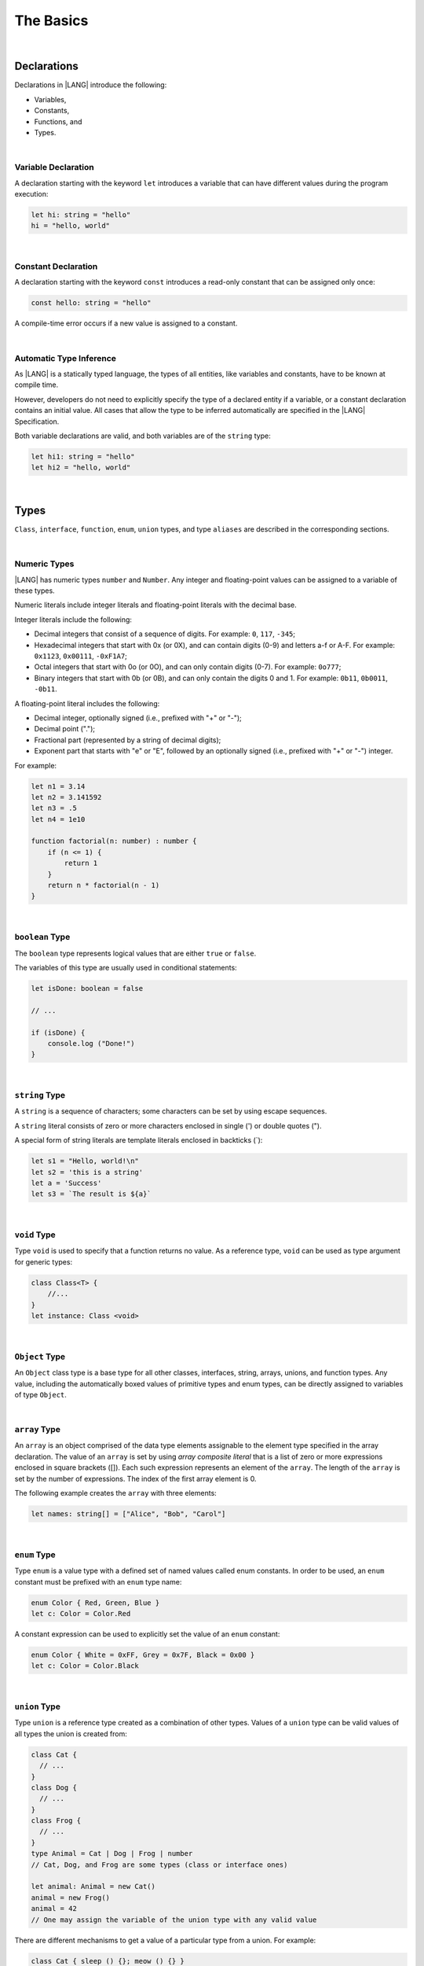 ..
    Copyright (c) 2021-2024 Huawei Device Co., Ltd.
    Licensed under the Apache License, Version 2.0 (the "License");
    you may not use this file except in compliance with the License.
    You may obtain a copy of the License at
    http://www.apache.org/licenses/LICENSE-2.0
    Unless required by applicable law or agreed to in writing, software
    distributed under the License is distributed on an "AS IS" BASIS,
    WITHOUT WARRANTIES OR CONDITIONS OF ANY KIND, either express or implied.
    See the License for the specific language governing permissions and
    limitations under the License.

The Basics
==========

|

Declarations
------------

Declarations in |LANG| introduce the following:

-  Variables,
-  Constants,
-  Functions, and
-  Types.

|

.. _Variable Declaration:

Variable Declaration
~~~~~~~~~~~~~~~~~~~~
A declaration starting with the keyword ``let`` introduces a variable that
can have different values during the program execution:

.. code-block:: typescript

    let hi: string = "hello"
    hi = "hello, world"

|

.. _Constant Declaration:

Constant Declaration
~~~~~~~~~~~~~~~~~~~~

A declaration starting with the keyword ``const`` introduces a read-only
constant that can be assigned only once:

.. code-block:: typescript

    const hello: string = "hello"


A compile-time error occurs if a new value is assigned to a constant.

|

.. _Automatic Type Inference:

Automatic Type Inference
~~~~~~~~~~~~~~~~~~~~~~~~

As |LANG| is a statically typed language, the types of all entities, like
variables and constants, have to be known at compile time.

However, developers do not need to explicitly specify the type of a declared
entity if a variable, or a constant declaration contains an initial value.
All cases that allow the type to be inferred automatically are specified in
the |LANG| Specification.

Both variable declarations are valid, and both variables are of the ``string``
type:

.. code-block:: typescript

    let hi1: string = "hello"
    let hi2 = "hello, world"

|

.. _Types:

Types
-----

``Class``, ``interface``, ``function``, ``enum``, ``union`` types, and type
``aliases`` are described in the corresponding sections.

|

.. _Numeric Types:

Numeric Types
~~~~~~~~~~~~~

|LANG| has numeric types ``number`` and ``Number``. Any integer and
floating-point values can be assigned to a variable of these types.

Numeric literals include integer literals and floating-point literals
with the decimal base.

Integer literals include the following:

* Decimal integers that consist of a sequence of digits. For example:
  ``0``, ``117``, ``-345``;
* Hexadecimal integers that start with 0x (or 0X), and can contain digits
  (0-9) and letters a-f or A-F. For example: ``0x1123``, ``0x00111``,
  ``-0xF1A7``;
* Octal integers that start with 0o (or 0O), and can only contain digits
  (0-7). For example: ``0o777``;
* Binary integers that start with 0b (or 0B), and can only contain the
  digits 0 and 1. For example: ``0b11``, ``0b0011``, ``-0b11``.

A floating-point literal includes the following:

* Decimal integer, optionally signed (i.e., prefixed with "+" or "-");
* Decimal point (".");
* Fractional part (represented by a string of decimal digits);
* Exponent part that starts with "e" or "E", followed by an optionally
  signed (i.e., prefixed with "+" or "-") integer.

For example:

.. code-block:: typescript

    let n1 = 3.14
    let n2 = 3.141592
    let n3 = .5
    let n4 = 1e10

    function factorial(n: number) : number {
        if (n <= 1) {
            return 1
        }
        return n * factorial(n - 1)
    }

|

.. _Boolean:

``boolean`` Type
~~~~~~~~~~~~~~~~

The ``boolean`` type represents logical values that are either ``true``
or ``false``.

The variables of this type are usually used in conditional statements:

.. code-block:: typescript

    let isDone: boolean = false

    // ...

    if (isDone) {
        console.log ("Done!")
    }

|


.. _String:

``string`` Type
~~~~~~~~~~~~~~~

A ``string`` is a sequence of characters; some characters can be set by using
escape sequences.

A ``string`` literal consists of zero or more characters enclosed in single
(') or double quotes (").

A special form of string literals are template literals enclosed in backticks
(\`):

.. code-block:: typescript

    let s1 = "Hello, world!\n"
    let s2 = 'this is a string'
    let a = 'Success'
    let s3 = `The result is ${a}`

|

.. _Void Type:

``void`` Type
~~~~~~~~~~~~~

Type ``void`` is used to specify that a function returns no value.
As a reference type, ``void``
can be used as type argument for generic types:

.. code-block:: typescript

    class Class<T> {
        //...
    }
    let instance: Class <void>

|

.. _Object Type:

``Object`` Type
~~~~~~~~~~~~~~~

An ``Object`` class type is a base type for all other classes, interfaces,
string, arrays, unions, and function types. Any value, including the
automatically boxed values of primitive types and enum types, can be directly
assigned to variables of type ``Object``.

|

.. _Array Type:

``array`` Type
~~~~~~~~~~~~~~

An ``array`` is an object comprised of the data type elements assignable to
the element type specified in the array declaration.
The value of an ``array`` is set by using *array composite literal* that is
a list of zero or more expressions enclosed in square brackets ([]).
Each such expression represents an element of the ``array``.
The length of the ``array`` is set by the number of expressions.
The index of the first array element is 0.

The following example creates the ``array`` with three elements:

.. code-block:: typescript

    let names: string[] = ["Alice", "Bob", "Carol"]

|

.. _Enum Type:

``enum`` Type
~~~~~~~~~~~~~

Type ``enum`` is a value type with a defined set of named values called
enum constants.
In order to be used, an ``enum`` constant must be prefixed with an ``enum``
type name:

.. code-block:: typescript

    enum Color { Red, Green, Blue }
    let c: Color = Color.Red

A constant expression can be used to explicitly set the value of an ``enum``
constant:

.. code-block:: typescript

    enum Color { White = 0xFF, Grey = 0x7F, Black = 0x00 }
    let c: Color = Color.Black

|

.. _Union Type:

``union`` Type
~~~~~~~~~~~~~~

Type ``union`` is a reference type created as a combination of other types.
Values of a ``union`` type can be valid values of all types the union is
created from:

.. code-block:: typescript

    class Cat {
      // ...
    }
    class Dog {
      // ...
    }
    class Frog {
      // ...
    }
    type Animal = Cat | Dog | Frog | number
    // Cat, Dog, and Frog are some types (class or interface ones)

    let animal: Animal = new Cat()
    animal = new Frog() 
    animal = 42
    // One may assign the variable of the union type with any valid value

There are different mechanisms to get a value of a particular type from a
union. For example:

.. code-block:: typescript

    class Cat { sleep () {}; meow () {} }
    class Dog { sleep () {}; bark () {} }
    class Frog { sleep () {}; leap () {} }

    type Animal = Cat | Dog | Frog | number

    let animal: Animal = new Cat()
    if (animal instanceof Frog) {
        let frog: Frog = animal as Frog // animal is of type Frog here
        animal.leap()
        frog.leap()
        // As a result frog leaps twice
    }

    animal.sleep () // Any animal can sleep

|

.. _Type Aliases:

Type Aliases
~~~~~~~~~~~~

Type *aliases* provide names for anonymous types (array, function, object
literal, or union types), or alternative names for the existing types:

.. code-block:: typescript

    type Matrix = number[][]
    type Handler = (s: string, no: number) => string
    type Predicate <T> = (x: T) => Boolean
    type NullableObject = Object | null

|

.. _Operators:

Operators
---------

|

.. _Assignment Operators:

Assignment Operators
~~~~~~~~~~~~~~~~~~~~

Simple assignment operator '``=``' is used as in '``x = y``'.

Compound assignment operators combine an assignment with an operator, where
'``x op = y``' equals '``x = x op y``'.

Compound assignment operators are as follows: '``+=``', '``-=``', '``*=``',
'``/=``', '``%=``', '``<<=``', '``>>=``', '``>>>=``', '``&=``', '``|=``',
and '``^=``'.

|

.. _Comparison Operators:

Comparison Operators
~~~~~~~~~~~~~~~~~~~~

.. table::

    +--------------+-----------------------------------------------------------------------------+
    | Operator     | Description                                                                 |
    +==============+=============================================================================+
    | ``==``       |   returns true if both operands are equal                                   |
    +--------------+-----------------------------------------------------------------------------+
    | ``!=``       |   returns true if both operands are not equal                               |
    +--------------+-----------------------------------------------------------------------------+
    | ``>``        |   returns true if the left operand is greater than the right                |
    +--------------+-----------------------------------------------------------------------------+
    | ``>=``       |   returns true if the left operand is greater than or equal to the right    |
    +--------------+-----------------------------------------------------------------------------+
    | ``<``        |   returns true if the left operand is less than the right                   |
    +--------------+-----------------------------------------------------------------------------+
    | ``<=``       |   returns true if the left operand is less than or equal to the right       |
    +--------------+-----------------------------------------------------------------------------+

|

.. _Arithmetic Operators:

Arithmetic Operators
~~~~~~~~~~~~~~~~~~~~

Unary operators are '``-``', '``+``', '``--``', and '``++``'.

Binary operators are as follows:

.. table::

    +--------------+-------------------------------------+
    | Operator     | Description                         |
    +==============+=====================================+
    | ``+``        |   addition                          |
    +--------------+-------------------------------------+
    | ``-``        |   subtraction                       |
    +--------------+-------------------------------------+
    | ``*``        |   multiplication                    |
    +--------------+-------------------------------------+
    | ``/``        |   division                          |
    +--------------+-------------------------------------+
    | ``%``        |   remainder after division          |
    +--------------+-------------------------------------+


|

.. _Bitwise Operators:

Bitwise Operators
~~~~~~~~~~~~~~~~~

.. csv-table::
   :header: "Operator", "Description"
   :widths: 5, 30

   "``a & b``", "Bitwise AND: sets each bit to 1 if the corresponding bits of both operands are 1, otherwise to 0."
   "``a | b``", "Bitwise OR: sets each bit to 1 if at least one of the corresponding bits of both operands is 1, otherwise to 0."
   "``a ^ b``", "Bitwise XOR: sets each bit to 1 if the corresponding bits of both operands are different, otherwise to 0."
   "``~ a``", "Bitwise NOT: inverts the bits of the operand."
   "``a << b``", "Shift left: shifts the binary representation of *a* to the left by *b* bits."
   "``a >> b``", "Arithmetic right shift: shifts the binary representation of *a* to the right by *b* bits with sign-extension."
   "``a >>> b``", "Logical right shift: shifts the binary representation of *a* to the right by *b* bits with zero-extension."

|

.. _Logical Operators:

Logical Operators
~~~~~~~~~~~~~~~~~

.. table::

    +--------------+---------------------+
    | Operator     | Description         |
    +==============+=====================+
    | ``a && b``   |   logical AND       |
    +--------------+---------------------+
    | ``a || b``   |   logical OR        |
    +--------------+---------------------+
    | ``! a``      |   logical NOT       |
    +--------------+---------------------+

|

.. _Statements:

Statements
----------

|

.. _If Statements:

``if`` Statements
~~~~~~~~~~~~~~~~~

An ``if`` statement is used to execute a sequence of statements when a logical
condition is ``true``. Another set of statements (if provided) is used otherwise.
The ``else`` part can also contain more ``if`` statements.

An ``if`` statement looks as follows:

.. code-block:: typescript

    if (condition1) {
        // statements1
    } else if (condition2) {
        // statements2
    } else {
        // else_statements
    }

All conditional expressions must be of the type ``boolean``, or other types
(``string``, ``number``, etc.). For types other than ``boolean``, implicit
conversion rules apply as follows:

.. code-block:: typescript

    let s1 = "Hello"
    if (s1) {
        console.log(s1) // prints "Hello"
    }

    let s2 = "World"
    if (s2.length != 0) {
        console.log(s2) // prints "World"
    }

|

.. _Switch Statements:

``switch`` Statements
~~~~~~~~~~~~~~~~~~~~~

A ``switch`` statement is used to execute a sequence of statements that match
the value of a switch expression.

A ``switch`` statement looks as follows:

.. code-block:: typescript

    switch (expression) {
    case label1: // will be executed if label1 is matched
        // ...
        // statements1
        // ...
        break; // Can be omitted
    case label2:
    case label3: // will be executed if label2 or label3 is matched
        // ...
        // statements23
        // ...
        break; // Can be omitted
    default:
        // default_statements
    }

The ``switch`` expression type must be of types ``number``, ``enum``, or
``string``.

Each label must be an expression of the same type as the ``switch`` expression.

If the value of a ``switch`` expression equals the value of a label, then
the corresponding statements are executed.

If there is no match, and the ``switch`` has the default clause, then the
default statements are executed.

An optional ``break`` statement allows breaking out of the ``switch`` and
then executing the statement that follows the ``switch``.

If there is no ``break``, then the next statements in the ``switch`` is
executed.

|

.. _Conditional Expressions:

Conditional Expressions
~~~~~~~~~~~~~~~~~~~~~~~

The conditional expression '``? :``' uses the ``boolean`` value of the first
expression to decide which of two other expressions to evaluate.

A conditional expression looks as follows:

.. code-block:: typescript

    condition ? expression1 : expression2

The condition must be a logical expression. If that logical expression is
``true``, then the first expression is used as the result of the ternary
expression. Otherwise, the second expression is used. For example:

.. code-block:: typescript

    let isValid = Math.random() > 0.5 ? true : false
    let message = isValid ? 'Valid' : 'Failed'

|

.. _For Statements:

``for`` Statements
~~~~~~~~~~~~~~~~~~

A ``for`` statement is executed repeatedly until the specified loop exit
condition is ``false``.

A ``for`` statement looks as follows:

.. code-block:: typescript

    for ([init]; [condition]; [update]) {
        statements
    }

When a ``for`` statement is executed, the following process takes place:


#. An ``init`` expression is executed, if any. This expression usually
   initializes one or more loop counters.

#. The condition is evaluated. If the value of condition is ``true``, or
   the conditional expression is omitted, then the statements in the ``for``
   body are to be executed. If the value of condition is ``false``, then
   the ``for`` loop terminates.

#. The statements of the ``for`` body are executed.

#. If there is an ``update`` expression, then the ``update`` expression
   is executed.

#. Go back to step 2.


It is illustrated in the example below:

.. code-block:: typescript

    let sum = 0
    for (let i = 0; i < 10; i += 2) {
        sum += i
    }

|

.. _For-of Statements:

``for-of`` Statements
~~~~~~~~~~~~~~~~~~~~~

A ``for-of`` statement is used to iterate over an array or a string. A
``for-of`` statement looks as follows:

.. code-block:: typescript

    for (forVar of expression) {
        statements 
    }

Another example is below:

.. code-block:: typescript

    for (let ch of "a string object") { /* process ch */ }

|

.. _While Statements:

``while`` Statements
~~~~~~~~~~~~~~~~~~~~

A ``while`` statement has its body statements executed as long as the
specified condition evaluates to ``true``. A ``while`` statement looks as
follows:

.. code-block:: typescript

    while (condition) {
        statements
    }

The condition must be a logical expression:

.. code-block:: typescript

    let n = 0
    let x = 0
    while (n < 3) {
        n++
        x += n
    }

|

.. _Do-while Statements:

``do-while`` Statements
~~~~~~~~~~~~~~~~~~~~~~~

A ``do-while`` statement is executed repetitively until a specified
condition evaluates to false. A ``do-while`` statement looks as follows:

.. code-block:: typescript

    do {
        statements
    } while (condition)

The condition must be a logical expression:

.. code-block:: typescript

    let i = 0
    do {
        i += 1
    } while (i < 10)

|

.. _Break Statements:

``break`` Statements
~~~~~~~~~~~~~~~~~~~~

A ``break`` statement is used to terminate any ``loop`` or ``switch`` statement:

.. code-block:: typescript

    let x = 0
    while (true) {
        x++;
        if (x > 5) {
            break;
        }
    }

A ``break`` statement with a label identifier transfers control out of the
enclosing statement to the one that has the same label identifier:

.. code-block:: typescript

    let x = 1
    label: while (true) {
        switch (x) {
        case 1: 
            // statements
            break label // breaks the while
        }
    }

|

.. _Continue Statements:

``continue`` Statements
~~~~~~~~~~~~~~~~~~~~~~~

A ``continue`` statement stops the execution of the current loop iteration,
and passes control to the next iteration:

.. code-block:: typescript

    let sum = 0
    for (let x = 0; x < 100; x++) {
        if (x % 2 == 0) {
            continue
        }
        sum += x
    }

|

.. _Throw and Try Statements:

``throw`` and ``try`` Statements
~~~~~~~~~~~~~~~~~~~~~~~~~~~~~~~~

A ``throw`` statement is used to throw an exception or an error:

.. code-block:: typescript

    throw new Error("this error")

A ``try`` statement is used to catch and handle an exception or an error:

.. code-block:: typescript

    try {
        // try block
    } catch (e) {
        // handle the situation
    }

The example below shows the ``throw`` and ``try`` statements used to handle
a zero-division case:

.. code-block:: typescript

    class ZeroDivisor extends Error {}

    function divide (a: number, b: number): number{
        if (b == 0) throw new ZeroDivisor()
        return a / b
    }

    function process (a: number, b: number) {
        try {
            let res = divide(a, b)
            console.log(res)
        } catch (x) { 
            console.log("some error")
        }
    }

The ``finally`` clause is also supported:

.. code-block:: typescript

    function processData(s: string) {
        let error : Error | null = null

        try {
            console.log("Data processed: ", s)
            // ...
            // Throwing operations
            // ...
        } catch (e) {
            error = e as Error
            // ...
            // More error handling
            // ...
        } finally {
            if (error != null) {
                console.log(`Error caught: input='${s}', message='${error.message}'`)
            }
        }
    }

|
|
